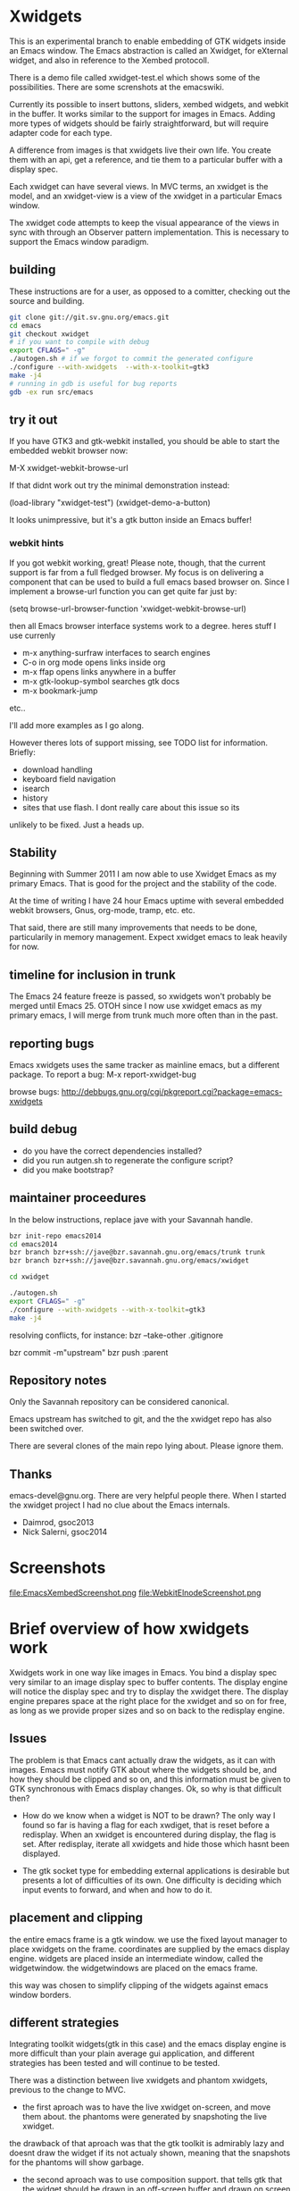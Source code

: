 * Xwidgets

This is an experimental branch to enable embedding of GTK widgets
inside an Emacs window. The Emacs abstraction is called an Xwidget,
for eXternal widget, and also in reference to the Xembed protocoll.

There is a demo file called xwidget-test.el which shows some of the
possibilities. There are some screnshots at the emacswiki.

Currently its possible to insert buttons, sliders, xembed widgets, and
webkit in the buffer. It works similar to the support for images in
Emacs.  Adding more types of widgets should be fairly straightforward,
but will require adapter code for each type.

A difference from images is that xwidgets live their own life. You
create them with an api, get a reference, and tie them to a particular
buffer with a display spec. 

Each xwidget can have several views. In MVC terms, an xwidget is the
model, and an xwidget-view is a view of the xwidget in a particular
Emacs window.

The xwidget code attempts to keep the visual appearance of the views
in sync with through an Observer pattern implementation. This is
necessary to support the Emacs window paradigm.

** building
These instructions are for a user, as opposed to a comitter, checking out the source and building.
#+BEGIN_SRC sh
git clone git://git.sv.gnu.org/emacs.git  
cd emacs
git checkout xwidget
# if you want to compile with debug
export CFLAGS=" -g"
./autogen.sh # if we forgot to commit the generated configure
./configure --with-xwidgets  --with-x-toolkit=gtk3
make -j4
# running in gdb is useful for bug reports
gdb -ex run src/emacs
#+END_SRC

** try it out
If you have GTK3 and gtk-webkit installed, you should be able to
start the embedded webkit browser now:

M-X xwidget-webkit-browse-url

If that didnt work out try the minimal demonstration instead:

(load-library "xwidget-test")
(xwidget-demo-a-button)

It looks unimpressive, but it's a gtk button inside an Emacs buffer!
*** webkit hints
If you got webkit working, great! Please note, though, that the
current support is far from a full fledged browser. My focus is on
delivering a component that can be used to build a full emacs based
browser on. Since I implement a browse-url function you can get quite
far just by:

(setq browse-url-browser-function 'xwidget-webkit-browse-url)

then all Emacs browser interface systems work to a degree.
heres stuff I use currenly

- m-x anything-surfraw interfaces to search engines
- C-o in org mode opens links inside org
- m-x ffap opens links anywhere in a buffer
- m-x gtk-lookup-symbol searches gtk docs
- m-x bookmark-jump
etc..

I'll add more examples as I go along.

However theres lots of support missing, see TODO list for
information. Briefly:
- download handling
- keyboard field navigation
- isearch
- history
- sites that use flash. I dont really care about this issue so its
unlikely to be fixed. Just a heads up.

** Stability
Beginning with Summer 2011 I am now able to use Xwidget Emacs as my
primary Emacs. That is good for the project and the stability of the
code.

At the time of writing I have 24 hour Emacs uptime with several
embedded webkit browsers, Gnus, org-mode, tramp, etc. etc.

That said, there are still many improvements that needs to be done,
particularily in memory management. Expect xwidget emacs to leak
heavily for now.

** timeline for inclusion in trunk
The Emacs 24 feature freeze is passed, so xwidgets won't probably be merged
until Emacs 25. OTOH since I now use xwidget emacs as my primary
emacs, I will merge from trunk much more often than in the past.

** reporting bugs
Emacs xwidgets uses the same tracker as mainline emacs, but a
different package. To report a bug:
M-x report-xwidget-bug


browse bugs:
http://debbugs.gnu.org/cgi/pkgreport.cgi?package=emacs-xwidgets
** build debug
- do you have the correct dependencies installed?
- did you run autgen.sh to regenerate the configure script?
- did you make bootstrap?
** maintainer proceedures
In the below instructions, replace jave with your Savannah handle.

#+BEGIN_SRC  sh
bzr init-repo emacs2014
cd emacs2014
bzr branch bzr+ssh://jave@bzr.savannah.gnu.org/emacs/trunk trunk
bzr branch bzr+ssh://jave@bzr.savannah.gnu.org/emacs/xwidget

cd xwidget

./autogen.sh
export CFLAGS=" -g"
./configure --with-xwidgets --with-x-toolkit=gtk3
make -j4
#+END_SRC

resolving conflicts, for instance:
bzr --take-other .gitignore

bzr commit -m"upstream"
bzr push :parent

** Repository notes
Only the Savannah repository can be considered canonical.

Emacs upstream has switched to git, and the the xwidget repo has also been switched over.

There are several clones of the main repo lying about. Please ignore them.


** Thanks
emacs-devel@gnu.org. There are very helpful people there. When I
started the xwidget project I had no clue about the Emacs internals. 

- Daimrod, gsoc2013
- Nick Salerni, gsoc2014
* Screenshots
file:EmacsXembedScreenshot.png
file:WebkitElnodeScreenshot.png

* Brief overview of how xwidgets work
Xwidgets work in one way like images in Emacs. You bind a display spec very
similar to an image display spec to buffer contents. The display engine will
notice the display spec and try to display the xwidget there. The display engine
prepares space at the right place for the xwidget and so on for free, as long as
we provide proper sizes and so on back to the redisplay engine.

** Issues
The problem is that Emacs cant actually draw the widgets, as it can with
images. Emacs must notify GTK about where the widgets should be, and how they
should be clipped and so on, and this information must be given to GTK
synchronous with Emacs display changes. Ok, so why is that difficult then?

- How do we know when a widget is NOT to be drawn? The only way I found so far
  is having a flag for each xwdiget, that is reset before a redisplay. When an
  xwidget is encountered during display, the flag is set. After redisplay,
  iterate all xwidgets and hide those which hasnt been displayed. 

- The gtk socket type for embedding external applications is desirable
  but presents a lot of difficulties of its own. One difficulty is
  deciding which input events to forward, and when and how to do it.

** placement and clipping
the entire emacs frame is a gtk window. we use the fixed layout
manager to place xwidgets on the frame. coordinates are supplied by
the emacs display engine. widgets are placed inside an intermediate
window, called the widgetwindow. the widgetwindows are placed on the
emacs frame.

this way was chosen to simplify clipping of the widgets against emacs
window borders.


** different strategies
Integrating toolkit widgets(gtk in this case) and the emacs display
engine is more difficult than your plain average gui application, and
different strategies has been tested and will continue to be tested.

There was a distinction between live xwidgets and
phantom xwidgets, previous to the change to MVC.

- the first aproach was to have the live xwidget on-screen, and move
  them about. the phantoms were generated by snapshoting the live
  xwidget. 

the drawback of that aproach was that the gtk toolkit is admirably
lazy and doesnt draw the widget if its not actualy shown, meaning that
the snapshots for the phantoms will show garbage.

- the second aproach was to use composition support. that tells gtk
  that the widget should be drawn in an off-screen buffer and drawn on
  screen by the application.

this has the primary advantage that the snapshot is always
available, and enables the possibility of more eye-candy like drawing
live and phantom widgets in different colors.

the drawback is that its our own responsibility to handle drawing,
which puts more of the display optimization burden on us.

this is aproach worked so-so.

- another aproach is to have both live and phantom widgets drawn
  on-screen by proxy gtk objects. the live xwidget will be entirely
  handled in an off-screen window, and the proxy objects will redirect
  events there.

- combine on-screen and off-screen aproaches. maybe composition is the
  way to go for most cases, but on-screen xembeding is the way to go
  for particular special cases, like showing video in a
  window. off-screen rendering and whatnot, is not efficient in that
  particular case, and the user will simply have to accept that the
  phantom of a video widget isnt particularily beautiful.

- The current and seemingly sanest aproach implements a MVC pattern.

** Testing
;;test like:
;; cd /path/to/xwidgets-emacs-dir
;; make   all&&  src/emacs -q --eval "(progn (load \"`pwd`/lisp/xwidget-test.el\") (xwidget-demo-basic))"

** MVC and Xembedd
The MVC approach appears to be at least in principle robust for plain gtk
widgets. For the interesting case of gtk sockets which implements an
xembed host widget that allows for embedding other applications inside
an Emacs window, the story gets more complex.

The problem is that xembed is designed to plug an application window
inside a socket and thats it. You can't move a plug between
sockets. I tried numerous hacks to get around this but there is
nothing that works really well.

Therefore the Emacs part of the code will only expose well-defined
interfaces. cooperating applications will be able to use the interface
in a well defined manner. The problem is that there is no known xembeddable
application that implement the needed type of functionality, which is
allowing for creating new windows on the fly that plug into new
sockets.

Therefore I will attempt to provide an external application that wraps
another application and through hacks attempts to provide the needed
multi view xembed function. That way Emacs is sane and the insanity
contained.

This app will work by providing a socket that an app plugs into. The
socket window is copied efficiently by means of composition to a
number of other windows, that are then plugged into the different
Emacs sockets. 
** old notes from x_draw_xwidget_glyph_string

    BUG it seems this method for some reason is called with bad s->x and s->y sometimes.
    When this happens the xwidget doesnt move on screen as it should.
    This might be because of x_scroll_run. Emacs decides to scroll the screen by blitting sometimes.
    then emacs doesnt try to actualy call the paint routines, which means this here code will never
    run so the xwidget wont know it has been moved.

    Solved temporarily by never optimizing in try_window_reusing_current_matrix().

    BUG the phantoming code doesnt work very well when the live xwidget is off screen.
    you will get weirdo display artefacts. Composition ought to solve this, since that means the live window is
    always available in an off-screen buffer. My current attempt at composition doesnt work properly however.

    //allocation debugging. the correct values cant be expected to show upp immediately, but eventually they should get to be ok
    // this is because we dont know when the container gets around to do layout
    //GtkAllocation galloc;
    //gtk_widget_get_allocation(GTK_WIDGET (xv->widgetwindow), &galloc);
    //printf("allocation %d %d , %d %d\n", galloc.x,galloc.y,galloc.width,galloc.height);


*** old notes about the old live/phantom scheme

   //TODO:
   // 1) always draw live xwidget in selected window
   // (2) if there were no live instances of the xwidget in selected window, also draw it live)
   // 3) if there was a live xwidget previously, now phantom it.

   else
     {
       //ok, we are painting the xwidgets in non-selected window, so draw a phantom
       //printf("draw phantom xwidget at:%d %d\n",x,y);
       //xwidget_composite_draw_phantom (xw, x, y, clipx, clipy); //TODO MVC there will be very few cases of phantoming
     }


   atm this works as follows: only check if xwidgets are displayed in the
   "selected window". if not, hide them or phantom them.

   this means valid cases like xwidgets being displayed only once in
   non-selected windows, does not work well. they should also be visible
   in that case not phantomed.

* ToDo:s

** TODO webkit crash
[2013-04-13 Sat] seems to crash a lot on http://www.dilbert.com
Not always, but enough to be annoying.

** TODO optimize drawing off large offscreen widgets
Currently I just allocate as large an area as the offscreen webkit
widget desires. This works well most of the time. But a HTML page
might in principle be of infinite height so there are cases where this
doesn't work too well.

Heres a proposed strategy:
- never grow the offscreen webkit over xwidget-webkit-max-height
- allow for webkit to handle its own scrolling internally as well
- be more clever about when you have more than one emacs window
  showing the same webkit instance. 
- allow to grow the offscreen instance in steps rather than just
  allocate the entire height at once

** DONE again a trace
   CLOSED: [2011-10-28 Fri 13:48]
[2011-08-23 Tue]
the hunch is that since I still hand-wave the view storage the array
can get out of synchronous. so maybe switching to a lisp structure
will help as it did for the model. Anyway, doesnt happen at all often.
*** the trace
#+BEGIN_SRC 
(gdb) bt
#0  0x0000000000685304 in xwidget_touch (xv=0x0) at xwidget.c:1225
#1  0x00000000006853e7 in xwidget_end_redisplay (w=0x11b42ca0, matrix=
    0xff9bf40) at xwidget.c:1272
#2  0x000000000041cc31 in update_window (w=0x11b42ca0, force_p=0)
    at dispnew.c:3705
#3  0x000000000041c0e5 in update_window_tree (w=0x11b42ca0, force_p=0)
    at dispnew.c:3331
#4  0x000000000041be8b in update_frame (f=0x1682a50, force_p=0, 
    inhibit_hairy_id_p=0) at dispnew.c:3258
#5  0x000000000045066f in redisplay_internal () at xdisp.c:12931
#6  0x000000000044e210 in redisplay () at xdisp.c:12110
#7  0x0000000000567e65 in read_char (commandflag=1, nmaps=7, maps=
    0x7fffffffc040, prev_event=12708226, used_mouse_menu=0x7fffffffc254, 
    end_time=0x0) at keyboard.c:2447
#8  0x000000000057613c in read_key_sequence (keybuf=0x7fffffffc4a0, bufsize=
    30, prompt=12708226, dont_downcase_last=0, can_return_switch_frame=1, 
    fix_current_buffer=1) at keyboard.c:9299
#9  0x0000000000565d45 in command_loop_1 () at keyboard.c:1448
#10 0x0000000000601008 in internal_condition_case (bfun=
    0x565962 <command_loop_1>, handlers=12760466, hfun=0x565259 <cmd_error>)
    at eval.c:1490
#11 0x0000000000565659 in command_loop_2 (ignore=12708226) at keyboard.c:1159
#12 0x0000000000600992 in internal_catch (tag=12873826, func=
---Type <return> to continue, or q <return> to quit---
    0x565633 <command_loop_2>, arg=12708226) at eval.c:1247
#13 0x00000000005655bd in command_loop () at keyboard.c:1124
#14 0x0000000000564da7 in recursive_edit_1 () at keyboard.c:759
#15 0x0000000000564f43 in Frecursive_edit () at keyboard.c:823
#16 0x000000000060444f in Ffuncall (nargs=1, args=0x7fffffffca20)
    at eval.c:2986
#17 0x00000000006507f8 in exec_byte_code (bytestr=145172929, vector=145179445, 
    maxdepth=116, args_template=12708226, nargs=0, args=0x0) at bytecode.c:785
#18 0x0000000000604eec in funcall_lambda (fun=140575909, nargs=2, arg_vector=
    0x7fffffffcfe8) at eval.c:3220
#19 0x000000000060467e in Ffuncall (nargs=3, args=0x7fffffffcfe0)
    at eval.c:3038
#20 0x00000000006035fc in Fapply (nargs=2, args=0x7fffffffd0b0) at eval.c:2494
#21 0x0000000000603b43 in apply1 (fn=12874242, arg=301666310) at eval.c:2732
#22 0x00000000005feb25 in call_debugger (arg=301666310) at eval.c:220
#23 0x0000000000601ca9 in maybe_call_debugger (conditions=9431542, sig=
    12761282, data=301666742) at eval.c:1893
#24 0x0000000000601785 in Fsignal (error_symbol=12761282, data=301666742)
    at eval.c:1714
#25 0x0000000000601898 in xsignal (error_symbol=12761282, data=301666742)
    at eval.c:1749
#26 0x0000000000601926 in xsignal2 (error_symbol=12761282, arg1=102756373, 
    arg2=0) at eval.c:1770
---Type <return> to continue, or q <return> to quit---
#27 0x0000000000604d6e in funcall_lambda (fun=102756373, nargs=0, arg_vector=
    0x7fffffffd398) at eval.c:3189
#28 0x000000000060467e in Ffuncall (nargs=1, args=0x7fffffffd390)
    at eval.c:3038
#29 0x00000000006507f8 in exec_byte_code (bytestr=54783137, vector=109656229, 
    maxdepth=12, args_template=12708226, nargs=0, args=0x0) at bytecode.c:785
#30 0x0000000000604eec in funcall_lambda (fun=109656517, nargs=0, arg_vector=
    0x7fffffffd890) at eval.c:3220
#31 0x000000000060467e in Ffuncall (nargs=1, args=0x7fffffffd888)
    at eval.c:3038
#32 0x0000000000603b08 in apply1 (fn=109656517, arg=12708226) at eval.c:2725
#33 0x00000000005fc8c9 in Fcall_interactively (function=109656517, record_flag=
    12708226, keys=12754549) at callint.c:379
#34 0x00000000006044c2 in Ffuncall (nargs=4, args=0x7fffffffdc60)
    at eval.c:2996
#35 0x0000000000603c57 in call3 (fn=12893554, arg1=109656517, arg2=12708226, 
    arg3=12708226) at eval.c:2789
#36 0x00000000005784cd in Fcommand_execute (cmd=109656517, record_flag=
    12708226, keys=12708226, special=12708226) at keyboard.c:10290
#37 0x00000000005661fb in command_loop_1 () at keyboard.c:1575
#38 0x0000000000601008 in internal_condition_case (bfun=
    0x565962 <command_loop_1>, handlers=12760466, hfun=0x565259 <cmd_error>)
    at eval.c:1490
---Type <return> to continue, or q <return> to quit---
#39 0x0000000000565659 in command_loop_2 (ignore=12708226) at keyboard.c:1159
#40 0x0000000000600992 in internal_catch (tag=12756258, func=
    0x565633 <command_loop_2>, arg=12708226) at eval.c:1247
#41 0x000000000056560c in command_loop () at keyboard.c:1138
#42 0x0000000000564da7 in recursive_edit_1 () at keyboard.c:759
#43 0x0000000000564f43 in Frecursive_edit () at keyboard.c:823
#44 0x0000000000563052 in main (argc=1, argv=0x7fffffffe678) at emacs.c:1711

Lisp Backtrace:
"recursive-edit" (0xffffca28)
"debug" (0xffffcfe8)
"image-bol" (0xffffd398)
0x68939c0 PVEC_COMPILED
"call-interactively" (0xffffdc68)
(gdb) 
#+END_SRC

** DONE new annoying trace
   CLOSED: [2011-08-13 Sat 16:16]
maybe related to scroll inhibiting or cursor inhibiting code.
It appears actually to be related to GLYPH_DEBUG=1. this flag is no
longer needed.
*** the trace
#+BEGIN_SRC 


Breakpoint 1, abort () at emacs.c:383
383       kill (getpid (), SIGABRT);
Missing separate debuginfos, use: debuginfo-install hunspell-1.2.15-2.fc15.x86_64 nss-mdns-0.10-9.fc15.x86_64
(gdb) 
(gdb) 
(gdb) bt
#0  abort () at emacs.c:383
#1  0x0000000000418f01 in matrix_row (matrix=0xac29400, row=-1)
    at dispnew.c:1477
#2  0x000000000046e113 in draw_glyphs (w=0x18235c0, x=198, row=0xa3af100, area=
    TEXT_AREA, start=17, end=18, hl=DRAW_CURSOR, overlaps=0) at xdisp.c:22550
#3  0x000000000047869f in draw_phys_cursor_glyph (w=0x18235c0, row=0xa3af100, 
    hl=DRAW_CURSOR) at xdisp.c:24882
#4  0x00000000005083bb in x_draw_window_cursor (w=0x18235c0, glyph_row=
    0xa3af100, x=180, y=361, cursor_type=0, cursor_width=1, on_p=1, active_p=1)
    at xterm.c:7440
#5  0x00000000004790cd in display_and_set_cursor (w=0x18235c0, on=1, hpos=17, 
    vpos=19, x=180, y=361) at xdisp.c:25098
#6  0x00000000004fa31f in x_update_window_end (w=0x18235c0, cursor_on_p=1, 
    mouse_face_overwritten_p=0) at xterm.c:644
#7  0x000000000041ccb9 in update_window (w=0x18235c0, force_p=0)
    at dispnew.c:3694
#8  0x000000000041c165 in update_window_tree (w=0x18235c0, force_p=0)
    at dispnew.c:3331
#9  0x000000000041beee in update_frame (f=0x1658460, force_p=0, 
    inhibit_hairy_id_p=0) at dispnew.c:3258
#10 0x0000000000450a2e in redisplay_internal () at xdisp.c:12983
#11 0x000000000044e2a6 in redisplay () at xdisp.c:12099
#12 0x000000000056a60d in read_char (commandflag=1, nmaps=6, maps=
#+END_SRC

** DONE allow xwidgets to report their size
   CLOSED: [2011-07-19 Tue 14:26]
now we just hard code sizes. but webkit widgets for instance can
report sizes that suit the content. support that.
** DONE BUG xwidget view ghosts
   CLOSED: [2013-04-05 Fri 23:35]
(havent seen this in quite a while)
- xwidget-webkit-browse-url somewhere
- split window.
now theres 2 webkit views
- c-x 1
now theres 2 views but one is a ghost!
one should have been deleted when its window died but that didnt work
for some reason here.

- m-x xwidget-cleanup

the ghost goes away because we killed explicitly but this is just a workaround.

xwidget_view_delete_all_in_window(w); in delete-window-internal is not sufficient.
delete-other-windows-internal
delete_all_subwindows
unshow_buffer

Added cleanup those window configuration hook which works in practice
but feels kludgy.

*** code looks like this

;;;;;;;;;;;;;;;;;;;;;;;;;;;;;;;;;;;;;;;;;;;;;;;;;;;;;;;;
(defun xwidget-cleanup ()
  "Delete zombie xwidgets."
  ;;its still pretty easy to trigger bugs with xwidgets.
  ;;this function tries to implement a workaround
  (interactive)
  (xwidget-delete-zombies) ;;kill xviews who should have been deleted but stull linger
  (redraw-display);;redraw display otherwise ghost of zombies  will remain to haunt the screen
  )



;;this is a workaround because I cant find the right place to put it in C
;;seems to work well in practice though
(add-hook 'window-configuration-change-hook 'xwidget-cleanup)

*** but it ought rather to work like this
xwidget-delete-zombies should be called from C after window
configuration has changed but before redisplay. redisplay should not
be called.

** DONE BUG annoying backtrace
   CLOSED: [2011-07-19 Tue 14:28]
(this no longer seems to happen even under heavy usage. seems merging
from trunk helped. lots were happening in redisplay at this time in trunk.)

sadly happens a lot.
- happens even with no initialized xwidgets
- 		     + row->glyphs[area][i].face_id
or similar code, so row is invalid for some reason.
xwidgets currently disable some redisplay opimizations so it might be
an actual emacs bug manifesting without optimizations.

*** bt 1
      /* Compute the width of this line.  */
      row->pixel_width = row->x;
      for (i = 0; i < row->used[TEXT_AREA]; ++i)
	row->pixel_width += row->glyphs[TEXT_AREA][i].pixel_width;

(gdb) bt
#0  0x000000000045c340 in compute_line_metrics (it=0x7fffffff8a20)
    at xdisp.c:17549
#1  0x00000000004603da in display_line (it=0x7fffffff8a20) at xdisp.c:18792
#2  0x0000000000457646 in try_window (window=23403045, pos=..., flags=1)
    at xdisp.c:15399
#3  0x00000000004559c9 in redisplay_window (window=23403045, just_this_one_p=0)
    at xdisp.c:14944
#4  0x0000000000450247 in redisplay_window_0 (window=23403045) at xdisp.c:13152
#5  0x00000000005fdcd9 in internal_condition_case_1 (bfun=
    0x450208 <redisplay_window_0>, arg=23403045, handlers=12691046, hfun=
    0x4501d9 <redisplay_window_error>) at eval.c:1538
#6  0x00000000004501ba in redisplay_windows (window=23403045) at xdisp.c:13132
#7  0x000000000044f19c in redisplay_internal () at xdisp.c:12706
#8  0x000000000044f9f2 in redisplay_preserve_echo_area (from_where=7)
    at xdisp.c:12964
#9  0x0000000000568525 in swallow_events (do_display=1) at keyboard.c:4197
#10 0x0000000000422554 in sit_for (timeout=40, reading=1, do_display=1)
    at dispnew.c:5963
#11 0x000000000056512c in read_char (commandflag=1, nmaps=8, maps=
    0x7fffffffd3f0, prev_event=12720514, used_mouse_menu=0x7fffffffd604, 
    end_time=0x0) at keyboard.c:2689
#12 0x0000000000572c59 in read_key_sequence (keybuf=0x7fffffffd850, bufsize=
    30, prompt=12720514, dont_downcase_last=0, can_return_switch_frame=1, 
---Type <return> to continue, or q <return> to quit---
    fix_current_buffer=1) at keyboard.c:9291
#13 0x0000000000562897 in command_loop_1 () at keyboard.c:1446
#14 0x00000000005fdb52 in internal_condition_case (bfun=
    0x5624b4 <command_loop_1>, handlers=12772898, hfun=0x561dab <cmd_error>)
    at eval.c:1493
#15 0x00000000005621ab in command_loop_2 (ignore=12720514) at keyboard.c:1157
#16 0x00000000005fd4ce in internal_catch (tag=12768770, func=
    0x562185 <command_loop_2>, arg=12720514) at eval.c:1247
#17 0x000000000056215e in command_loop () at keyboard.c:1136
#18 0x00000000005618f9 in recursive_edit_1 () at keyboard.c:757
#19 0x0000000000561a95 in Frecursive_edit () at keyboard.c:821
#20 0x000000000055fba2 in main (argc=1, argv=0x7fffffffe188) at emacs.c:1704


*** bt 2

** DONE Examine using XComposite rather than GTK off-screen
  rendering. This would make xembed widgets work much better. This
  would probably be rathter difficult, but could open up other
  interesting possibilities for Emacs. There is an early attempt in
  xwidget.c, but the X call to redirect to offscreen rendering fails
  for unknown reasons.

  the attempt was further worked on, and the xlib calls replaced with
  gdk calls, this works better.

  In the end I abandoned this aproach. Xwidget-osr is the new aproach.

** TODO  make the keyboard event code propagation code work. 
There is an attempt to provide an api to send keyboard events to an
xwidget, but it doesnt currently work very well.

*** TODO try gtk event creation instead 
since that works fine in the webkit osr code. 
but, oh no, that didn't work for some reason.
the widgets seems to receive the event but then the embedded widgets
hangs.

http://kegel.com/gtk/button.c

*** TODO examine some library to synthesize events
xdotool
xte xautomation
crikey
libxdo

*** TODO webkit raw keyboard event escape
c-c tab could send a raw tab to the webkit instance.
** DONE remove the special-case for when the minibuffer is
  active.  I added some code to reduce the annoying problem display artefacts
  when making the minibuffer the selected window. This made xwidgets in the
  buffer go grey or black whenever one did m-x to activate the minibuffer. The
  coded tried to handle the minibuffer as a special case. That simply wasnt a
  good idea. Special-casing will never work properly. It is much better to spend
  time finding solutions that work acceptably in the general case.

** DONE disable emacs cursor drawing on top of an active xwidget. 
  This ought to be rather simple and should improve the visuals a lot.

** TODO  improve the xwidgets programming interface 
so its less of hand-waving affair. This shouldnt be too hard, but I
  have deliberatley not spent any time on it, since getting the
  visuals right is much harder. Anyway, I sort of think the interface
  should be somewhat like it is, except symbols is used instead of
  integers.
*** DONE use symbols for xwidget types rather than ints
    CLOSED: [2011-06-27 Mon 12:52]


*** TODO better lisp based structure for xwidgets
the lisp interface woud be like this:
- make-xwidget returns an xwidget object, similar to a process
  object. this object is used when creating the display spec(instead of
  the user defined id now used)

the data structure would be something like this:
- a "process" like aproach to create the xwidgets. xwidgets are
  coupled to buffers, somewhat like processes, except a buffer can
  hold several xwidgets
- an xwidget has a plist to hold the model, like a process
- an xwidget has an assoc list of xwidget views

there are some things that arent clear:
- an xwidget doesnt necessarily need to be coupled to a buffer but it
  seems to be the clearest model. xwidgets would be buffer local
- xwidget-views are by necessity coupled to a emacs window so it might
  be better to store them window locally rather than in an assoc
  coupled to the xwidget model
- for some gtk widgets that resist an mvc approach, like the webkit
  widgets, special operations are needed, similar to the old phantom
  widgets aproach. so we need to differentiate live and phantom
  instances for these troublesome widgets and let lisp manage all the trickery.

stuff that needs to work:
- do something for all views of a xwidget(resize, value change)
- do something for all xw-views in an emacs window(deletion etc)
- lookup xw-view for xwidget in emacs window(during redisplay)
(- do something for all siblings of a xw-view. not atm)

*** DONE xwidget creation interface
    CLOSED: [2011-07-18 Mon 01:59]
xwidgets are a little bit like emacs processes but also a little bit
like emacs images. Therefore its not perfectly obvious how to handle
creation. Currently I just use hardcoded identifiers. the real scheme
needs to be something else.

Heres a tentative approach:
- xwidget-create returns a xwidget object, like process creation
  functions. the xwidget will be largely uninitialized until
  discovered by redisplay. an xw belongs to a buffer
- xwidget-insert inserts the xwidget in a buffer. when discovered by
  redisplay it will be initialized and a xwidget-view allocated
- an event will be emitted when initialization is finished when
  relevant like for sockets

the problem with this aproach is that its not really legal to reuse
xwidget objects by writing several display specs who reference the
same xwidget. It could presumably be done but it would just become
weird for no real benefit. the big preblem is that the display spec
decides the on-screen size, and its not sane to have xwidget views
with different sizes. therefore such display specs would need to be
catched and dissallowed. Except it is hard because AFAIK the specs
don't have an identity as such. A flag in the structure could be set
by lookup so the first display attempt would win. but then you can't
rewrite the spec to change the size. hmmm. A third approach would be
to just allow the 1st spec refering an xw during a redisplay to take
effect, the rest are signaled as errors. this wouldnt be too bad.

the other aproach would be to work more like images:

- write the display spec with all information needed to create the
  xwidget.
- retrieve the xwidget objet from the spec with an xwidget-at-point function. It
  can be uninitalized which client code must handle. Unlike
  asynchronous process creation we dont get back a handle, because
  there is none yet.
- emitted event on initialization, when needed. Many widgets don't
  need this. for instance, a button sends an event when pressed. but
  you can't press it unless its on screen, and then its initialized
  properly. 

This approach seemed good, but how do I know which instance
generates an event if I cant set the id beforehand?

so, therefore, the first two aproach is used. 


*** DONE xwidget creation interface actually
    CLOSED: [2011-07-18 Mon 01:59]
conclusion of above ramblings:
- should be similar to make-text-button
- don't init from display spec, instead during make-xwidget call
*** TODO callbacks would be nice 
but they need to be handled initially with events for technical
reasons. C code can't call Lisp easily. The event handler can call the
callback though.

** TODO  more documentation
There should be user docs, and xwidget contributor docs. The current README
is all contributor docs there is now, apart from the code.


** CANCELLED look into more ways of displaying xwidgets, like binding them to a
   CLOSED: [2011-07-05 Tue 11:34]
window rather than a point in a buffer. This was suggested by Chidong.
This would be a useful addition to Emacs in itself, and would avoid nearly all 
display issues. I still think the general case is more interesting, but this
special case should also be added. The xwidget would then be bound to
replace the view of a particular window, and it would only show in
that window.

I got the webkit xwidget to work well enough so I dont see the need
for this now, except for sockets and I think it can better be dealt
with at the lisp level.

** DONE MVC mode for xwidgets
   CLOSED: [2011-06-27 Mon 12:53]
It appears unfruitful to chase using the same display mode for all
types of xwidgets. Composition is fun but not robust the way I
tried to do it.

Instead there should be a set of MVC xwidgets. Each on-screen instance
of an MVC widget would be a real GTK widget. The instances would
communciate state using signals. 

There are drawbacks. There is no inbuilt support for MVC in GTK, so we
have to roll our own, which is tedious if not much work for the few
cases.

MVC for xembedded application will need support from the applications
themselves. Inkscape supports multiple views to the same document,
other programs don't. In practice it might not be a big drawback.


*** DONE figure out what to do with the multiple frames case. 
    CLOSED: [2011-06-27 Mon 12:52]
This should be easier to solve with MVC.
Surprisingly, this just worked!
*** DONE how to propagate changes in views to other views?
    CLOSED: [2011-06-27 Mon 12:53]
I used gtk signals, the implementation for sliders works well!

** TODO canvas support
heres an interesting comparision of gtk canvases
http://live.gnome.org/ProjectRidley/CanvasOverview

ATM there are small hardcoded demos in the code, these should be
removed and replaced with working xwgir counterparts.
*** goocanvas
goocanvas is a gtk canvas implemented using cairo. investigate.

pros:
- it has a MVC model aproach out of the box which is nice.

http://developer.gnome.org/goocanvas/unstable/goocanvas-model-view-canvas.html

export CFLAGS="`pkg-config --cflags goocanvas` -DHAVE_GOOCANVAS"
export LDFLAGS=`pkg-config --libs goocanvas`
./configure
make

I made a hello goo world xwidget so seems doable.
I wanted to load a SVG which wasnt immediately straightforward, so I
tried clutter. but it turns out the exact same strategy could be used
with goocanvas.

*** clutter
maybe clutter can be used as a canvas? 
pros:
- seems to have a lot of traction atm. many examples
- potentialy fast and cool vector graphics
cons:
- no out of the box MVC support, but seems doable. no worse than the
  other home brew mvc support I have in xwidgets
(media-explorer in an application that employes the MVC pattern)

http://www.openismus.com/documents/clutter_tutorial/0.9/docs/tutorial/html/sec-stage-widget.html

there is also cool stuff like this:
http://gitorious.org/webkit-clutter/webkit-clutter which is an webkit actor for
clutter! hmmmmm.

I want to render svg. aparently:
  librsvg rsvg_handle_render_cairo(h, cr);
  ClutterCairoTexture
  Clutter

export CFLAGS="`pkg-config --cflags clutter-gtk-1.0` -DHAVE_CLUTTER"
export LDFLAGS=`pkg-config --libs clutter-gtk-1.0`
./configure
make

compiles but I get:
Gtk-ERROR **: GTK+ 2.x symbols detected. Using GTK+ 2.x and GTK+ 3 in
the same process is not supported

export CFLAGS="`pkg-config --cflags clutter-gtk-0.10` -DHAVE_CLUTTER"
export LDFLAGS=`pkg-config --libs clutter-gtk-0.10`
./configure
make


*** webkit html 5
expose the DOM to lisp or something. The webkit xwidget works pretty
well now, so this might be the way ahead.
** DONE mvc code crashes after a while
   CLOSED: [2011-07-12 Tue 18:52]
seemingly only when compiling with optimizations.
I have no idea why.

Doesn't seem to happen after some code cleanups.
** DONE xwidget-resize-at
   CLOSED: [2011-07-19 Tue 14:28]
reimplement so display spec is not involved
** DONE display spec validation
   CLOSED: [2011-07-19 Tue 14:44]
it is an error to reuse xwidgets in several buffers or in the same
buffer. how do we catch these errors? 
- showing the same xwidget twice in a buffer is no more wrong than
  showing in several emacs windows, just conceptually wrong, so ignore
  this case for now
- xwidgets now store a reference to the buffer they were created in,
  so use that to invalidate xwidget references in oher buffers. but
  thats not really an error either
- xwidgets should now be proper lisp objects so you dont delete them
  you await their garbage collection. so therefore there can never be
  invalid display specs

so turned out this got solved by using proper lisp objects for
xwidgets. yay!

** DONE clipping of controllers
   CLOSED: [2011-07-05 Tue 11:33]

Emacs uses a big GTK window and does its own clipping against Emacs
windows inside this area. So, in order to layout gtk widgets in emacs
windows we must clip thim ourselves. 

The following method worked well for a long time:
- make a gtk widget, say a button, xw
- make a clipping area, of type gtkfixed(many types have been tested)
- put the clip area in the main emacs gtk window
- figure out clip area changes during emacs redisplay

the only weirdness was that one has to tell gtk the clip area has a
window in order to get clipping. This is weird because all gtkwidgets
are windows in a sense and a window is almost by definition also a
clipping area.

Anyway, in GTK3 the   gtk_widget_set_has_window(GTK_WIDGET (
xv->widgetwindow), TRUE); call is ignored. 

The gtkeventbox which is documented to have its own window doesnt work
either.

http://www.lanedo.com/~carlos/gtk3-doc/chap-drawing-model.html

anyway clipping is rather complicated but seems to finally work okay.

*** DONE subclass my own clipping widget
    CLOSED: [2011-07-04 Mon 16:55]
http://www.lanedo.com/~carlos/gtk3-doc/GtkWidget.html#gtk-widget-set-has-window
mentions that it has_window can only be called inside a widget
implementation.

this wasnt really the issue. allocation was the problem
*** DONE try scrolled window
    CLOSED: [2011-07-01 Fri 10:56]
clipping does in fact work with
gtk_scrolled_window_add_with_viewport (xv->widgetwindow, xv->widget);
!!

I get unwanted scrollbars in the widget though.

  gtk_scrolled_window_set_policy      (  xv->widgetwindow,
  GTK_POLICY_NEVER, GTK_POLICY_NEVER); 

stops clipping from working! 


*** DONE try viewport
    CLOSED: [2011-07-01 Fri 10:56]
gtkviewport is used in scrolled window so in order to remove
scrollbars it should be possible to use viewport directly. however, 
viewport ignores size requests. or rather the container does.


*** DONE debug allocation
    CLOSED: [2011-07-04 Mon 16:56]
the container determines how much size to allocate to child widgets.

        GtkAllocation galloc;
        gtk_widget_get_allocation(GTK_WIDGET (xv->widgetwindow), &galloc);
        printf("allocation %d %d , %d %d\n", galloc.x,galloc.y,galloc.width,galloc.height);

after my clipping attemp shows that my size request is ignored! this
might be logical, since the container provided by emacs is a
gtkfixed. gtkfixed might choose to heed the widgets size desires and
allocate the entire widget size. but we want clipping!

since i cant reasonably expect to change the emacs main container, i
can maybe overide the setallocation method in gwfixed, and adjust
allocation to clipping if its an xwidget asking for allocation.

**** DONE subclass gtkfixed
     CLOSED: [2011-07-04 Mon 16:56]
possibly i need to subclass gtkfixed and override
#+begin_src C
  void                gtk_widget_size_allocate            (GtkWidget *widget,
                                                           GtkAllocation *allocation);
#+end_src
http://developer.gnome.org/gobject/stable/howto-gobject.html

turns out emacs already does this for gtk3 according to jan D:
>>For GTK3, Emacs already subclasses GtkFixed, see emacsgtkfixed.[ch].

- widgets may not be underallocated, aparently
http://mail.gnome.org/archives/commits-list/2011-April/msg10950.html

- how to call base class method/chain up
http://developer.gnome.org/gobject/stable/howto-gobject-chainup.html

- the allocation modification could happen in the container or the
  child. it feels more apropiate in the container

it is however unexpectedy inconvenient to modify allocation because
the needed data is private to the base class. to overcome this:

 - run base class method 1st. 
 - then, iterate all children, and modify allocation  for xwidget
   children only. x y will then be set.

JanD pointed out the GTK3 port already has its own subclass, so I
modified that one.

*** DONE clip top
    CLOSED: [2011-07-05 Tue 11:30]
there are four controller edges that potentialy need clipping. I begun
with right and bottom edges. clipping them is just a matter of setting
the right size of the widgetwindow and also ensure it gets the right
allocation from the container.

clipping top (and left) is not equally straightforward. I'm using a
viewport now and scroll it the amount that needs to be clipped.
however, the viewport is sensitive to changes in allocation, which
makes it harder to use the allocation workarounds.

see:
- gtk_widget_set_size_request
- gtkscrolledwindow

I returned to using a simple gtkfixed for the widgetwindow. with
allocation hack and set_has_window it works. Idea prefer not to have
the allocatien hack and it wasnt needed it gtk3 only gtk2. needs
further investigation.

** various code cleanups
There are many cleanups necessary before any hope of inclusion in
Emacs trunk. To begin with, the part of the patch that touches other
parts of emacs must be very clean. 
*** DONE use FRAME_GTK_WIDGET (f)
    CLOSED: [2011-07-20 Wed 20:02]
rather than gwfixed.

*** DONE support configure
    CLOSED: [2011-07-12 Tue 18:48]
*** DONE ifdef all xwidget code
    CLOSED: [2011-08-13 Sat 16:19]
so you can reliably disable the code at compiletime
** DONE translate clicks 
   CLOSED: [2011-07-03 Sun 22:12]
on onscreen webkit peer to offscreen

maybe
http://developer.gnome.org/gdk/stable/gdk-Windows.html#GdkWindow-from-embedder

turned out to be not so hard, captured events, copied them and
forwarded them offscreen!

** CANCELLED investigate gdk_window_redirect_to_drawable
   CLOSED: [2013-04-05 Fri 23:37]
(cancelled this, the current approach seems okay)
http://developer.gnome.org/gdk/stable/gdk-Windows.html#gdk-offscreen-window-set-embedder
maybe could be used in place of my own copy hacks? to work it must
support a chain of redirects, which seems unlikely. the benefit would
be that I dont have to spend time optimizing redrawing.

** DONE remove xwidget_views when emacs window is deleted
   CLOSED: [2011-07-05 Tue 11:29]
removing xwidget views when an Emacs window closes is not reliable.

- switching buffers in a window seems to hide the corresponding
  xwidget-views properly, but they might as well be deleted.

-  patching delete-window-internal could be used to delete the xwidget-views
this seems to work

** browser xwidget
although embedding a browser is not my primary concern many are
interested in this. some suitable browser component needs to be found
supporting gtk.

*** DONE webkit
    CLOSED: [2011-07-03 Sun 22:13]
there is a webkit gtk port. there is no obvious mvc support.
http://live.gnome.org/WebKitGtk
http://webkitgtk.org/

it might be possible to keep a set of webxits in artificial
synchronisation by recursive deep copy of the DOM from one webkit to
another. This will be error prone at best though. Another way might be
to just use bitmap copy of the "live"instance to the "phantom"
instances. the problem of transfering the live view remains though.

export CFLAGS="`pkg-config --cflags webkit-1.0` -DHAVE_WEBKIT -g"
export LDFLAGS=`pkg-config --libs webkit-1.0`
./configure
make

**** off screen rendering
export CFLAGS="`pkg-config --cflags webkit-1.0` -DHAVE_WEBKIT_OSR -g"
export LDFLAGS=`pkg-config --libs webkit-1.0`
./configure
make

works a little bit  but i get errors like:

(emacs:8362): GLib-GObject-WARNING **: invalid cast from `GdkOffscreenWindow' to `GdkDrawableImplX11'

set a breakpoint in g_log, backtrace seems to indicate
webkitViewportAttributesRecompute is the offender. 

maybe try gtk3 variants?
#+begin_src sh
  export CFLAGS="`pkg-config --cflags webkitgtk-3.0 ` -DHAVE_WEBKIT_OSR "
  export LDFLAGS=`pkg-config --libs webkitgtk-3.0 `
  ./configure   --with-x-toolkit=gtk3
  make
#+end_src
crash in gtk_window_get_size instead. great.

http://gtkplus-p3.0.sourcearchive.com/documentation/2.91.5-0ubuntu1/testoffscreenwindow_8c-source.html

after many attempts, the basic issue remains. for some reason the
offscreen widget isnt ok when I want to snapshot it, so i simply get
emptiness. the surface is only ok sometimes.

here is a useful debugging snippets:
#+begin_src C
  // debugging redraw:
  //  - the bg colors always change, so theres no error in signal handling
  //  - i get this error now and then:
  //(emacs:7109): GLib-GObject-WARNING **: invalid cast from `GdkOffscreenWindow' to `GdkDrawableImplX11'
  // seems to happen in webkit actually. see README
  
  if(0){ //redraw debug hack. helped a lot in fact. use the with alpha painter below also
    cairo_set_source_rgb(cr, osr_dbg_color, 1.0, 0.2);
    cairo_rectangle(cr, 0,0, xw->width, xw->height);
    cairo_fill(cr);
    osr_dbg_color+=0.1;
    if(osr_dbg_color>1.0)
      osr_dbg_color=0.0;
    
  }
#+end_src
you need to terminate drawing like this:
#+begin_src C  
  //cairo_set_source_surface (cr, src_pixmap, 0,0); 
  //cairo_set_operator (cr, CAIRO_OPERATOR_OVER);

  //cairo_paint_with_alpha (cr, 1.0);
  //cairo_paint(cr);
#+end_src

the snippets change background color on oach redraw. 

**** on-screen rendering to separate window
an alternative might be to open a separate window and snapshot it. the
idea is that whatever oddness webkit does so that offscreen rendering
doesnt work, doesnt happen on-screen. the window could be opened
somewhere not in the way.

*** CANCELLED firefox
    CLOSED: [2011-07-03 Sun 22:13]
http://www-archive.mozilla.org/unix/gtk-embedding.html
seems to be severly bitrotted

heres a newer aproach
http://hg.mozilla.org/incubator/embedding/file/29ac0fe51754/gtk/tests/test.cpp

while webkit clearly has the best traction as an embedded, the
offscreen rendering issues makes it interesting to see what ff brings
to the table. 

turned out webkit has as good offscreen support as anyone, see I went
with that in the end.


*** DONE text field support
    CLOSED: [2011-07-20 Wed 20:05]
Emacs captures all keyboard events so text field support isn't super
straightforward. 

**** propagate keyboard events
I have some old hacks for this and they are not good.
**** use the DOM model
expose document.activeElement to lisp. This is potentially more
interesting than just forwarding keyboard events.

webkit_web_view_get_dom_document ()

this is hard it seems. an idea might be to hack elisp support for swig
to machine generate the bindings. 
**** DONE inject javascript
     CLOSED: [2011-07-03 Sun 22:50]
webkit_web_view_execute_script ()

this works now:
(xwidget-webkit-execute-script 5 "document.activeElement.value='test'")

so it should be possible to do some interesting stuff.
execute-script does however not return anything at the interface level
so satisfaction is not total:

http://markmail.org/message/4yowmdgras73z3x5

maybe
https://launchpad.net/gnome-seed

or this funny hack:
<jave> im trying to understand how to interact via javascript to an embedded
       webkit gtk instance  [23:38]
<jave> i use webkit_web_view_execute_script() which is nice but doesnt return
       a value, by design aparently  [23:39]
<jave> any hints?
<lucian> jave: afaik, webkit still doesn't have full gobject bindings  [23:48]
<lucian> jave: you can hack it up by making the JS modify the title, and read
         the title from gtk-side
<jave> lucian: that was a pretty cool idea!


*** webkit_web_view_load_string ()
I would like preview of html in a buffer rather than from uri.



*** DONE simple xwidget-webkit wrapper
    CLOSED: [2011-07-22 Fri 11:01]
so that it could be used for actual browsing :)
I dont want to reinvent too many wheels so i'd like to use existing
emacs facilities here possible. use bindings similar to w3m(or info)

- m-x xwidget-webkit starts a session
- 'g' goes to a url
- use bookmark-jump i suppose. I mostly use org for bookmarks myself
- browse-url support so webkit can be the default browser
- some way of getting around the quirky keyboard interaction since
  xwidgets dont receive keyboard events because I hawe no idea how to
  do that in a sane way

... and one can of course go on bikeshedding forever. lets keep it
simple and extensible, and compatible with other Emacs packages.

the really cool ideas would need Emacs DOM integration, which is not
easy. 

** webkit related
*** TODO webkit support webkit signals

**** DONE particularly document-load-finished
     CLOSED: [2011-08-01 Mon 22:34]
http://webkitgtk.org/reference/webkitgtk-webkitwebview.html#WebKitWebView-document-load-finished
because one might need tell set a title and sizes and things when it loads.
**** TODO event bug
Debugger entered--Lisp error: (error "Two bases given in one event")

hapens sometimes with xwidget events. appears to be when the
originating xwidget is offscreen so that the event doesn't get caught
by the correct emacs event map.

maybe I need to set the originating window in the event structure.
  event.frame_or_window = Qnil;	//frame; //how to get the frame here? //TODO i store it in the xwidget now

since its an offscreen xwidget the buffer local keymap isnt the right
place for the handler. some global map should be used.

onscreen widgets don't have the same issue.

anyway, seems it'll turn out like this:
- xwidget-osr stores a callback and user data
- the event is an implementation detail only and get caught in the
  topmost event map
- the event map calls the callback in the xw with the right args.

we need the event handler at some level because we can't call lisp
asynchronously. 

**** TODO navigation signal
**** TODO new window signal
*** TODO console messages
http://webkitgtk.org/reference/webkitgtk-webkitwebview.html#WebKitWebView-console-message
http://getfirebug.com/wiki/index.php/Console_API#console.count.28.5Btitle.5D.29
because maybe we can make a simple JS REPL that way.
  (xwidget-webkit-execute-script ( xwidget-webkit-last-session)
  "console.log('hello')")
prints hello to stdout but theres no way to catch stdout from webkit I
think other than receiving the signal.

*** TODO webkit flashkiller by default
while its possible to support plugins in the webkit xwidget, flash has
issues on 64 bit, and slows down emacs to a halt with off screen
rendering, and of course is not free software. its in the way for real
world usage even if its interesting to watch flash animations inside
emacs. which should be achieved with Gnash or other free software
instead.

http://stackoverflow.com/questions/4885513/prevent-flash-in-cocoa-webview

simply use this api:
http://webkitgtk.org/reference/WebKitWebPluginDatabase.html

theres an implementation now but it's not robust enough webkit often
crashes taking emacs with it.

*** TODO webkit downloads
when clicking a download link in Webkit Emacs should take over and handle it
from there. Probably need signals. There are Emacs libraries to
download things, with wget etc. an url.el facility should be made.
"download-requested"
*** TODO webkit alt-text not handled
XKCD use image-title to display a cartoon comment. These mysteriously
don't work ATM. Other mouseovers work though. Maybe webkit tries to
open a new window or something, which wont work.

*** TODO webkit isearch in webkit buffers
have a look at how docview solves it
webkit_web_view_search_text ()
*** TODO webkit relative references doesn't work
because we handle scrolling in a non-standard way. It does
work sort of when theres a html frameset and webkit scrolls by itself.

internal links (page.html#section) do not work
see xwidget-webkit-show-named-element

also did some  webkit signal work for this.

now it actually works! except for I need to know the Y coordinate of
the element to navigate to, and that can either be by "name" or "id"
attribute, currently "id"  works.



*** TODO webkit width adjustment handling issue
since there are so many levels of clipping and whatnot in xwidgets
sizing issues are difficult.

- an xwidget is told how large it can be by emacs. thats the end of
  it. if the xwidget thinks otherwise it will be clipped.
- but emacs can ask the xwidget how large it wants to be. it can then
  resize the reserved area and inform the xwidget thusly. 

That should have been enough. but webkit never reports less than what
it already has. So currently a webkit view will only growth and not
adjust to smaller sizes. 

This is not a big problem in practice but is still annoying.

to see the problem surface to http://www.slashdot.org
- xwidget-webkit-adjust-size
- xwidget-webkit-adjust-size-to-content

and then compare by resizing in Epiphany, which is also webkit based.

**** TODO try putting webkit osr inside a scrolling window
it seems webkit is supposed to behave differently while embedded in a
scrolling window. This is a bit cumbersome because the container stack
is already deep.
*** TODO xwidget webkit allow loading from string from emacs
*** DONE xwidget-webkit-last-session
    CLOSED: [2011-08-01 Mon 22:38]
was rather hurried. end result is that the lisp layer only really
allows for one webkit session.
*** TODO extract DOM to lisp
then the SHR html renderer from Gnus could render the DOM as created
by Webkit. 

made a simple oxperimental DOM tree traverser. It can be expanded to
return a lisp representation, LDOM.

in order to bring lisp and DOM closer together the LDOM can include a
mapping to the originating DOM node. so, find a node in LDOM, and the
cell maps to the original DOM. but since the LDOM is a copy it can get
out of sync. DOM events might help.
*** DONE C-X b in other buffer from webkit
    CLOSED: [2011-08-12 Fri 22:20]
bafflingly resets the webkit view to the top. Maybe the window
reconfiguration hook code? further mystification is added because it
only seems to happen with ido mode enabled.

in comparison with image-mode which does the right thing, I discovered
that image-mode has special code to handle scrolling. the browser mode
and image mode has some similarities.

I made some delegation code frrom webkit mode to image mode.
*** TODO url-browse improvement
sindikat: site.com and http://site.com should be equivalent (simple site.com
  throws error)

Yes, but its unclear at what level in Emacs to do this
properly. I added a url-tidy function as a start.

this should be further improved:
- change the call to url-tidy so its a hook
- provide a couple of demonstration hooks:
  - url-tidy, which just prepends http://
  - youtube which appends &html5=1 to urls looking like http://www.youtube.com/watch?v=DZdUgjEx_dQ
  - history which logs all visited urls like a traditional browser

*** TODO sindicat notes
Here are some comments from user "sindikat" and my replies

- http://ya.ru renders inadequatly (compare with any other browser) -
  the search text-input is way below

The problem is the size communication between Emacs and Webkit. 

- doing PageDown is endless; so if you do 100 PageDowns, you have to
  do 100 PageUps to retun to the header of the page

True, I hadn't noticed. Thanks.

- http://linux.org.ru (just an example) renders incorrectly too - it
  should stretch horizontally

Size communication.

- obviously, pointing of mouse over some link should change it to
  pointing hand cursor

Need to verify with some other webkit browser.

- when you are somewhere on the middle of a long page, than go to some
  other page, you are still in the middle, instead of being again on
  the top

This is because I inherit from Image view mode. I kind of like it so
we can add an option for it.


- changing dropdown menus cause flickering


- string entering is incorrect - by default it enters the title of the
  page, while it should be empty

The cause is the lack of return value in the webkit evaluation
API. Ive made some fixes.

- internal links (page.html#section) do not work

 ive added a rudimentary function "xwidget-webkit-show-named-element" for this

- maybe it's a good idea to implement Conkeror or some other
  keybindings, where you press 'f' then select the exact <input
  type="text"> where you want to enter text, without using mouse,
  etc.;

Indeed, this would require better DOM integration.

- pressing 'home' and 'end' puts nonsense into minibuffer

Probably because the Image mode derivative is mostly a hack.
fixed now I think.






- implement search (emacs internal isearch obviously doesn't work)

Either use the webkit search but that doesn't feel right. It would be
better to expose the DOM and search that.

- some sites intercept with keyboard; example -
  http://www.artlebedev.ru/kovodstvo/business-lynch/2011/10/03/ uses
  Ctrl+left/right/up/down to navigate between pages - this should be
  implemented too

Keyboard integration is the unloved step-child of xwidgets, unfortunately.


** TODO xwidget image display  spec compatibility
some history: the first version of the xwidget display spec was
the same as an image spec. This turned out not to be fantastic because
an xwidget is both like a process and like an image. it has a separate
existence from display. So now the xwidget display spec is just a
pointer to a xwidget. But then some useful functionality in Emacs
can't be reused for xwidget, in particular image-mode.

Maybe a new image type could be added that was a wraper on an
xwidget. Then image mode could be reused for webkit mode. 

I tried some adaptor code in xwidget.el so webkit mode now delegates
to image mode but its a kludge.

** socket related
*** TODO some flickering during redisplay of sockets
with gtk3 an size allocation workaround is used.
this seems maybe to result in flickering sizewize y-axis with the
xwidget socket type. The webkit xwidget doesn't seem similarily
afflicted.

the size allocation workaround works by 1st running the ordinary
allocation then modifying the results. its done this way to minimize
the copy paste index from the base class. it might be that the
original allocation has a brief time window to show itself.

tried to modify the allocation hack so it doesn't call allocate
twice. this doesn't seem to help flicker at all aparently so the
hypothesis falls. Maybe then a socket simply doesn't like being clipped
by gtkfixed. 

*** TODO xwidget view reaping too agressive
hide an emacs window for a while and return to it. the xwidget might
get reaped and a new socket thus created.
*** DONE try out OSR for sockets
    CLOSED: [2011-07-25 Mon 21:30]

didn't work too well in the inkscape case. it might be that some other
bitmap copy method works better though.

basically sockets doesn't like to be offscreen because they want their
own gdk window.

** DONE synchronise emacs background with xwidget color
   CLOSED: [2011-08-11 Thu 11:04]
fine-tuning to reduce flicker.

isn't needed if emacs bg erase disabled

** DONE xwidgets doesn't work during bootstrap all of a sudden
   CLOSED: [2011-08-01 Mon 22:33]
might be some annoying local issues with my install because it is not
reliably reproducible. (went away during merges)

** CANCELLED low impact xwidget based image viewer
   CLOSED: [2013-04-05 Fri 23:38]
(cancelled this because it no longer seems like a good idea)
for instance to render SVG using webkit, or some other canvas.
that way it would be possible to merge to trunk in stages.

so, webkit could be used to display the SVG. the display spec for
images would be used. multiple webkits would be used rather than
offscreen rendering, so it would be GTK2 compatible. 
** DONE xwidget movement doesn't work all of a sudden
   CLOSED: [2011-08-11 Thu 11:03]
this used to work great. now it doesn't.

suspects:
- XCopyArea
  - x_shift_glyphs_for_insert
  - x_scroll_run. this is run by the try_window* functions, and
    inhibiting them doesnt help. but also callid in scrolling_window.
  

- try_window_reusing_current_matrix
- I used to enable GLYPH_DEBUG which I currently don't. it disables
  many optimisations. this was fixed.
- lookup_xwidget then produce_xwidget_glyph gets called always but not 
x_draw_xwidget_glyph_string probably because of scroll optimization. 
movement detection could possibly be moved to produce_xwidget_glyph(not)

no longer helps:
(setq inhibit-try-window-id t)
(setq inhibit-try-window-reusing t)

workaround:
(run-with-timer 1 1 'redraw-display)

seems to work:
inhibiting scrolling_window(). and this seem to be enough to restore the
old behaviour, GLYPH_DEBUG doesn't seem needed.

** DONE GLYPH_DEBUG doesn't work
   CLOSED: [2011-08-08 Mon 17:30]
was stupid accidental line removal that was hard to spot
** TODO osc xwidget example  
a couple of xwidget sliders that control a csound/supercollider song with osc.
so, for that to work we need slider callbacks to work. when a slider
changes send an osc message. use ocssend:

 oscsend localhost 7777 /sample/address iTfs 1 3.14 hello

or better:
http://delysid.org/emacs/osc.el

sliders could be defined in csound comments or something to illustrate
the point. or if real fanciness is desired parse the csound source
with Semantic and provide a control buffer corresponding to the
defined controls.



Added: [2011-08-11 Thu 10:53]

** DONE SEB
   CLOSED: [2011-10-26 Wed 15:36]
the SEB site does something funny so I can't insert text in
fields. aparently document.activeElement.value doesn't work with framesets.

seems to work using the ugly javascript in 
xwidget-webkit-activeelement-js

** support downstreams
http://aur.archlinux.org/packages.php?ID=53902
http://gpo.zugaina.org/app-editors/emacs-xwidget/ChangeLog
** DONE the proof of concept canvas code should be disabled by default.
   CLOSED: [2011-10-12 Wed 23:03]
** TODO advi
active dvi viewer. investigate if it could be xwidgetified.
advi supports embedding inside presentations.
** cairo configuration support
gtk3 brings in cairo on Fedora, but apparently not on all plattforms.
pkg-config --cflags cairo
** TODO splint
splint   -Demacs -DHAVE_CONFIG_H  -I. -I/home/joakim/build_myprojs/emacsnew/emacs.bzr/xwidget.mint/src -I../lib -I/home/joakim/build_myprojs/emacsnew/emacs.bzr/xwidget.mint/src/../lib   -DGSEAL_ENABLE  -I/usr/include/gtk-3.0 -I/usr/include/atk-1.0 -I/usr/include/cairo -I/usr/include/gdk-pixbuf-2.0 -I/usr/include/pango-1.0 -I/usr/include/glib-2.0 -I/usr/lib64/glib-2.0/include -I/usr/include/pixman-1 -I/usr/include/freetype2 -I/usr/include/libpng12   -I/usr/include/freetype2    -I/usr/include/alsa    -I/usr/include/librsvg-2.0 -I/usr/include/glib-2.0 -I/usr/lib64/glib-2.0/include -I/usr/include/gdk-pixbuf-2.0 -I/usr/include/cairo -I/usr/include/libpng12 -I/usr/include/pixman-1 -I/usr/include/freetype2    -I/usr/include/ImageMagick   -I/usr/include/libxml2   -I/usr/include/dbus-1.0 -I/usr/lib64/dbus-1.0/include   -DGSEAL_ENABLE  -I/usr/include/webkit-3.0 -I/usr/include/glib-2.0 -I/usr/lib64/glib-2.0/include -I/usr/include/gtk-3.0 -I/usr/include/libsoup-2.4 -I/usr/include/atk-1.0 -I/usr/include/cairo -I/usr/include/gdk-pixbuf-2.0 -I/usr/include/pango-1.0 -I/usr/include/pixman-1 -I/usr/include/freetype2 -I/usr/include/libpng12 -I/usr/include/libxml2  -I/usr/include/glib-2.0 -I/usr/lib64/glib-2.0/include   -DORBIT2=1  -I/usr/include/gconf/2 -I/usr/include/orbit-2.0 -I/usr/include/glib-2.0 -I/usr/lib64/glib-2.0/include   -I/usr/include/freetype2   xwidget.c

** TODO 32 bit bug
user reports that xwidgets segfaults  on the 32 bit Mint distribution
but not the 64 bit. Mint is an Ubuntu derivative. I got some
VirtualBox images to test with.
** DONE youtube 
   CLOSED: [2011-11-01 Tue 11:19]
http://www.youtube.com/watch?v=DZdUgjEx_dQ&html5=1
html5 makes it work without stupid flash plugins!
** TODO clicking on an webkit xwidgets
doesn't make the window active. this leads to problems.
** DONE "g" should default to current url
   CLOSED: [2011-11-03 Thu 22:25]
"g" runs xwidget-webkit-browse-url which gets its interactive argument
from browse-url-interactive-arg. this might need a new optional argument.

http://test
** TODO anything/helm support
hook so anything/helm can filter browser history.
** TODO new relative url code sometimes fail
http://www.dilbert.com
** TODO input field enhancements
*** password field. 
was straightforward

*** textarea 
less straightforward. I would like it to work like emacs-w3m, where a
new editing buffer is opened. on c-c, the buffer is closed and the
browser field updated. however, it's not immediately obvious how to
store the reference to the field reliably.

furthermore the current code doesn't seem to propagate linefeed
properly to text areas.

** DONE bug in current navigation handler
   CLOSED: [2011-11-09 Wed 10:04]
on www.dn.se
Debugger entered--Lisp error: (args-out-of-range "http://platform.twitter.com/widgets/hub.html" 54 357)
  match-string(1 "http://platform.twitter.com/widgets/hub.html")
  xwidget-webkit-callback(48890368 navigation-policy-decision-requested)
  xwidget-event-handler()
  call-interactively(xwidget-event-handler nil nil)
** TODO how to set the name of a webkit buffer?
not obvious because, the buffer isn't created immediately and there is
a callback that sets the buffer name automatically
** TODO how to find next field in tab order?
** TODO unique buffer names
the webkit xwidgets renames the buffer after load but not uniquely so
it sometimes fails.
** TODO kill the offscreen webkit xwidgets when last view killed
The offscreen xwidgets is currently kept around even if the xwidgets
views are all gone. this is a general problem and it requires actions
on the behalf of the application to resolve.

In the case of webkit it is currently possible to get errors like these:

Debugger entered--Lisp error: (error "Selecting deleted buffer")
  xwidget-webkit-callback(60925380 navigation-policy-decision-requested)
  xwidget-event-handler()
  call-interactively(xwidget-event-handler nil nil)


because the last view is gone and the offscreen widgets is still
generating events. 

In the case of webkit it is okay to kill the offscreen widgets
completely when the user kills the last view window because it would
be unexpected by the user to see it pop up again. This is not true in
the general case.

** DONE xwidgets debugging log
   CLOSED: [2012-01-23 Mon 14:32]
currently theres a lot of debugging traces using "message" which is
annoying. Instead put them in a separate trace buffer.
(see xwidgetbuffer)
** TODO make garbage collect work for xwidgets
when an xwidget is removed from xwidget-alist, and there are no other
references(mostly views) the xwidget should be garbage collected.

special finalization would go into gc_sweep()
** TODO embedding evince
http://developer.gnome.org/libevview/3.2/libevview-ev-view.html
would be useful for reading PDF:s and other document types.
it would work the same way webkit embedding works.

** TODO support gobject introspection
https://live.gnome.org/GObjectIntrospection/
supporting gobject introspection would mean that more gtk widgets
could be tried out with less effort, and also that the build process
and runtime support would be easier. The drawbacks are small: somewhat
slower execution, and difficulty in providing elisp bindings for
introspection. 

https://live.gnome.org/GObjectIntrospection/HowToWriteALanguageBinding

http://developer.gnome.org/gi/unstable/gi-girepository.html
http://developer.gnome.org/gi/unstable/gi-overview.html


In order for GIR to work, it needs the namespace and class of a
  widget. This is used to access the typelib file, which contains the
  introspection data. The namespace and class is stored as a property
  on the lisp symbol handle used by xwidgets to identify the widget
  class.

This snippet sets the needed :xwgir-class property, and calls the
set_zoom_level method:

M-x xwidget-webkit-browse-url RET www.emacswiki.org RET

Then eval the following:

;;load the webkit typelib
(xwgir-require-namespace "WebKit" "2.0")

;;provide the metadata needed so xwgir can work with the webkit-osr xwidget
(put 'webkit-osr :xwgir-class '("WebKit" "WebView"))
;;call the method
(xwgir-call-method (xwidget-at 1) "set_zoom_level" '(3.0))

It's also possible to create widgets dynamically, by using
introspection to call a widget constructor(from xwidget-test.el):


(defun xwgir-test ()
  (interactive)
  (xwgir-require-namespace "Gtk" "3.0")
  (put 'color-selection :xwgir-class '("Gtk" "ColorSelection"))
  
  (xwgir-demo-a-xwgir-button)
  (xwgir-call-method (xwidget-at 1) "set_label" '( "xwgir set label!"))
  )

Current limitation:
- Only 0 arg constructors are supported at the moment. Since xwidgets
  defer construction, the args needs to be stored with the xwidget.

- xwgir-call-method does indeed lisp to gobject conversion for the
  arguments, but only some primitive types are supported atm.

- next to no argument checking. If wrong type args are used with the
  xwgir methods, emacs crashes.

*** TODO xwgir create components with more advanced constructor
so this opens up an entire new can of beans.

explain by example:
lets say we want to create agtkhscale on screen. its a slider.
https://developer.gnome.org/gtk3/stable/GtkHScale.html
we can already create buttons, so sliders shouldnt be much more
advanced right? wrong.

the simplest slider constructor looks like:
GtkWidget *         gtk_hscale_new
(GtkAdjustment *adjustment);

so in order to call it, we must be able to forward arguments to the
constructor. this is almost already done, but we lack the ability to
pass object instances, only simple types atm.

we need to be able to create GtkAdjustment 
https://developer.gnome.org/gtk3/stable/GtkAdjustment.html

this we can already almost do, because an xwidget is a gir object
with some decorations. we also store the decorated gir object in an
array, retrievable from lisp.

In order for this to be usable in practice, we need some changes:
- lightweight objects should be stored un-decorated. they have no
  need for the entire graphical machinery of xwidgets
- lightweight objects should be garbage collectable, but this is the
  same for all the xwidget objects, and isnt really resolved atm.

** DONE investigate gdk_offscreen_window_set_embedder()
   CLOSED: [2013-04-06 Sat 10:45]
https://developer.gnome.org/gdk/unstable/gdk-Windows.html

,----
| Offscreen windows are more general than composited windows, since they
| allow not only to modify the rendering of the child window onto its
| parent, but also to apply coordinate transformations.
| 
| To integrate an offscreen window into a window hierarchy, one has to
| call gdk_offscreen_window_set_embedder() and handle a number of
| signals. The "pick-embedded-child" signal on the embedder window is
| used to select an offscreen child at given coordinates, and the
| "to-embedder" and "from-embedder" signals on the offscreen window are
| used to translate coordinates between the embedder and the offscreen
| window.
| 
| For rendering an offscreen window onto its embedder, the contents of
| the offscreen window are available as a pixmap, via
| gdk_offscreen_window_get_pixmap().
`----

okay, [2013-04-03 Wed] I finally suceeded in this approach!
it was pretty  hard to make it work and currently works like this:
- the on screen dravwing area is the embedder
- you must implement "pick child"
event forwarding is done automatically! 

BUT its not really super, because it only works well with a single
embedder.

perhaps the strategy could be refined:
- the window frame would be the embedder for all xwidgets. (but what
  about several frames then?)
- in the from-embedder signal handler, which maps container coords to
  embedded widget coords, find out which xw-view i clicked on, and
  compute the coords.

[2013-04-04 Thu] I had a strategy working for a xwgir button but not
a webkit. set_embedded in the motion event handler for the xv. it
even works for 2 frames! but not webkit :(

[2013-04-05 Fri] it works for xwgir osr components, but not for
webkit. Webkit retains the previous event forwarding system.

Now it works like this:
- the offscreen widget is created as before
- the on-screen views also as before, painting and copying as before.
- gdk_offscreen_window_set_embedder() is now used to embedd the
  offscreen widget in the onscreen one, upon view creation
- only one widget can embedd one other. This means that the embedding
  widget must be switched between the onscreen ones. This is now done
  in the mouse motion event handler.

The above approach has been tested for xwgir created buttons and seems
to work. it doesnt work for webkit, so the old scheme is preserved
for webkit.
** DONE investigate git-remote-bzr
   CLOSED: [2015-01-02 fre 17:13]

** TODO Eli Zaretski Xwidget review
These are some notes from a review of the xwidget code from Eli Zaretski.
See emacs-devel for the full thread. HEre I have just converted Elis notes to TODO items.

From: joakim@verona.se
To: Eli Zaretskii <eliz@gnu.org>
Cc: monnier@iro.umontreal.ca,  emacs-devel@gnu.org
Subject: Re: [Emacs-diffs] xwidget updated (1d8b8a2 -> 5f46725)
References: <20141226164113.11620.38682@vcs.savannah.gnu.org>
	<jwv1tnli0dw.fsf-monnier+emacsdiffs@gnu.org>
	<m3h9wht7oj.fsf@exodia.verona.se> <831tnjlpts.fsf@gnu.org>
X-Draft-From: ("nnimap+naru:imapmail.lists.emacs-devel" 93634)
Date: Mon, 29 Dec 2014 10:48:00 +0100
In-Reply-To: <831tnjlpts.fsf@gnu.org> (Eli Zaretskii's message of "Sun, 28 Dec
	2014 18:08:31 +0200")
Message-ID: <m3y4pqss6n.fsf@exodia.verona.se>
User-Agent: Gnus/5.130012 (Ma Gnus v0.12) Emacs/24.4.50 (gnu/linux)
--text follows this line--
Eli Zaretskii <eliz@gnu.org> writes:

>> From: joakim@verona.se
>> Date: Sat, 27 Dec 2014 16:48:44 +0100
>> Cc: emacs-devel@gnu.org
>> 
>> Stefan Monnier <address@hidden> writes:
>> 
>> > Hi Joakim,
>> >
>> > BTW, what's the status of this branch (w.r.t to its mergeability into master)?
>> 
>> Short answer: I'm trying to figure that out now.
>> 
>> Longer answer:
>> 
>> I think its pretty okay. Theres a problem with automatic
>> resizing of webkit that sometimes get so big emacs crashe I would like
>> to fix though.
>> 
>> I'm not sure how to do the actual merge. I think cherry picking or
>> something would be better than a plain merge.
>> 
>> Also, since I'm pretty blind to the flaws the code has by now, it would
>> be nice with some maintainer criticism.
>
> Thank you for your work.  Please find a few comments and questions
> below, all based solely on reading the source.

I'm extatic that you found time to review it! Thanks Eli!

Giving a thorough reply will take time, so I just include replies I
could give quickly below.

>
*** TODO 1) In dispextern.h:'struct it' you made this addition to the iterator
>    structure:
>
>   @@ -500,6 +504,9 @@ struct glyph
>        /* Image ID for image glyphs (type == IMAGE_GLYPH).  */
>        int img_id;
>
>   +#ifdef HAVE_XWIDGETS
>   +    struct xwidget* xwidget;
>   +#endif
>        /* Sub-structure for type == STRETCH_GLYPH.  */
>        struct
>        {
>
>   This might be a problem, because several places in the display
>   engine make local copies of the 'struct it' object, which will
>   duplicate the pointer you added, so you will have 2 or more pointers
>   to the same object.  If one of the copies of the pointer is used to
>   modify the 'struct xwidget' object, or free it, the other copies
>   will be affected, which the code doesn't expect.  Note that images,
>   for example, store only their numerical ID in the iterator
>   structure, not a direct pointer to an image.
>
>   Also, you added a similar pointer to the iterator stack entry:
>
>   @@ -2379,6 +2396,13 @@ struct it
> 	 struct {
> 	  Lisp_Object object;
> 	 } stretch;
>   +#ifdef HAVE_XWIDGETS
>   +      /* method == GET_FROM_XWIDGET */
>   +      struct {
>   +       Lisp_Object object;
>   +        struct xwidget* xwidget;
>   +      } xwidget;
>   +#endif
>        } u;
>
>    But that pointer seems to be unused, so I guess it should be
>    deleted.
>
*** TODO 2) In dispnew.c:update_window you added a call to
>    xwidget_end_redisplay.  I think this call should be made before we
>    call update_window_end_hook, because when that call is made, the
>    redisplay interface implementation assumes the window is already up
>    to date, whereas xwidget_end_redisplay still manipulates portions
>    of the display (AFAIU).
>
*** DONE 3) A few places (for example, xdisp.c:handle_single_display_spec)
>    process xwidget display elements even on non-GUI frames -- does
>    that mean xwidget.c will be compiled even in --without-x
>    configurations of Emacs?  If not, you need to condition that code
>    on HAVE_WINDOW_SYSTEM, like we do with images, for example.

No the code shouldn't be compiled  if we dont
HAVE_WINDOW_SYSTEM. Thanks for the catch!

--

I attempted to improve this in 4105b6a Improved configury.
The configure script now checks for gtk3 and window system. dont enable xwidget unless we have these.

*** TODO 4) xdisp.c:produce_xwidget_glyph seems to need some cleanup: it's
>    basically a copy of produce_image_glyph, and at least some of the
>    code there is not needed with xwidgets, I think.
>    OTOH, if indeed xwidgets are very similar to images, perhaps we
>    should have only one method that handles both.
>
*** TODO 5) xdisp.c:produce_xwidget_glyph needs to account for bidirectional
>    display in the same way produce_image_glyph does: swao the left and
>    right box edges, and populate the bidi members of struct glyph.

I havent thought about bidi at all. Do you have a simple test case?
---
I tried copying some arabic from the hello file into the (xwidget-demo-a-button) buffer.
Text went all sorts of funky places and i couldnt make much sense of it.
*** DONE 6) Did you test what happens with xwidgets when the lines are
    CLOSED: [2015-01-07 ons 15:24]
>    truncated, and only part of the xwidget fits on the line?  Are the
>    results reasonable?  I see that produce_xwidget_glyph does attempt
>    to crop the xwidget to fit in the line, but then display_line
>    should handle xwidget glyphs the same as it does with image glyphs,
>    when it decides how to go about truncation/continuation.

Truncation works same as for an image, which I think is reasonable. Or
did you mean something else?

A quick way to test it:
- firstt create a brower xwidget, point it to fsf
m-x xwidget-browse-url RET http://www.fsf.org RET
- then switch to fundamental mode. turn off read-only. insert some chars
before the xwidget. the xwidget will scroll right, and get truncated
when it hits the frame border.

I dont understand your comment about display_line.
---
I tried continuation character, by inserting a button, and scrolling it right.
it seemed to work.
*** TODO 7) xwidget.c:make-xwidget seems to support xwidgets only in a buffer.
>    What about strings?  If strings aren't going to be supported, then
>    the 'object' member of the iterator stack entry for xwidgets is not
>    needed.

Hmm okay.
---
but i can kill and yank a string with a xw in it? doesnt that mean strings are supported?

*** DONE 8) Do we really need to expose xwgir-require-namespace?  Can't
    CLOSED: [2015-01-07 ons 15:25]
>    something like that be done automatically under the hood?

The xwgir stuff is eventually supposed to work like an FFI. So something
like it will be needed. 

*** TODO 9) xwgir-xwidget-call-method needs the method as a string.  Wouldn't
>    it be better to use a symbol here?  Strings are more expensive to
>    compare, e.g. if some code needs to manage methods.

Okay.

*** TODO 10) Several places in xwidget.c use Lisp string data without first
>     verifying it's a string.  Examples include
>     xwidget-webkit-execute-script and xwidget-webkit-goto-uri.

Yes, I'm lazy, sorry.

>
*** DONE 11) The doc strings of functions exposed to Lisp that are defined on
    CLOSED: [2015-01-02 fre 16:37]
>     xwidget.c are not yet finished.

Yes.

*** DONE 12) A question about configuration: are xwidgets only supported in a
    CLOSED: [2015-01-01 tor 11:06]
>     GTK3 compiled Emacs, or also in other builds?

xwidgets were originally developed on GTK2, then ported to GTK3. The
code only works on GTK3 now, so theres lots of potential cleanup.

AFAICS theres no real obstacle for getting xwidgets to work on whatever
windowing system. Off screen rendering, and some other things would be
needed, but I think most modern toolkits support that.

OTOH, I think it would perhaps be easier to just use GTK3 on the target
build.

Eli, how difficult do you suppose it would be to get a GTK3 emacs
running on Windows?
---
see  4105b6a Improved configury.
*** TODO 13) A minor stylistic nit: the code style is somewhat different from
>     the GNU Coding Standard: no space between the function name and
>     the left parentheses that follows, opening brace of a block at
>     the end of a line rather than on the next line, comments that
>     don't end with a period, etc.

Okay.

*** TODO 14) Finally, there are a lot of places in the code with FIXME's,
>     TODO's, fragments that are commented out, debugging printf's, and
>     other left-overs that I suggest to clean up before the merge.
>

Yes.

> Thanks again for working on this.

And thanks again for the review!

-- 
